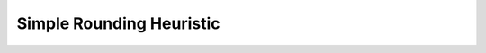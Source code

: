 .. _api_Heuristics_SimpleRounding:

Simple Rounding Heuristic
=========================

.. doxygenclass:: idol::Heuristics::SimpleRounding
